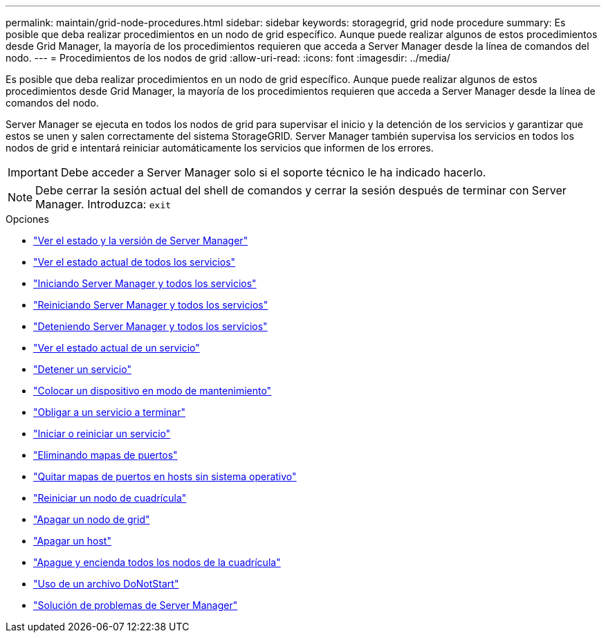 ---
permalink: maintain/grid-node-procedures.html 
sidebar: sidebar 
keywords: storagegrid, grid node procedure 
summary: Es posible que deba realizar procedimientos en un nodo de grid específico. Aunque puede realizar algunos de estos procedimientos desde Grid Manager, la mayoría de los procedimientos requieren que acceda a Server Manager desde la línea de comandos del nodo. 
---
= Procedimientos de los nodos de grid
:allow-uri-read: 
:icons: font
:imagesdir: ../media/


[role="lead"]
Es posible que deba realizar procedimientos en un nodo de grid específico. Aunque puede realizar algunos de estos procedimientos desde Grid Manager, la mayoría de los procedimientos requieren que acceda a Server Manager desde la línea de comandos del nodo.

Server Manager se ejecuta en todos los nodos de grid para supervisar el inicio y la detención de los servicios y garantizar que estos se unen y salen correctamente del sistema StorageGRID. Server Manager también supervisa los servicios en todos los nodos de grid e intentará reiniciar automáticamente los servicios que informen de los errores.


IMPORTANT: Debe acceder a Server Manager solo si el soporte técnico le ha indicado hacerlo.


NOTE: Debe cerrar la sesión actual del shell de comandos y cerrar la sesión después de terminar con Server Manager. Introduzca: `exit`

.Opciones
* link:viewing-server-manager-status-and-version.html["Ver el estado y la versión de Server Manager"]
* link:viewing-current-status-of-all-services.html["Ver el estado actual de todos los servicios"]
* link:starting-server-manager-and-all-services.html["Iniciando Server Manager y todos los servicios"]
* link:restarting-server-manager-and-all-services.html["Reiniciando Server Manager y todos los servicios"]
* link:stopping-server-manager-and-all-services.html["Deteniendo Server Manager y todos los servicios"]
* link:viewing-current-status-of-service.html["Ver el estado actual de un servicio"]
* link:stopping-service.html["Detener un servicio"]
* link:placing-appliance-into-maintenance-mode.html["Colocar un dispositivo en modo de mantenimiento"]
* link:forcing-service-to-terminate.html["Obligar a un servicio a terminar"]
* link:starting-or-restarting-service.html["Iniciar o reiniciar un servicio"]
* link:removing-port-remaps.html["Eliminando mapas de puertos"]
* link:removing-port-remaps-on-bare-metal-hosts.html["Quitar mapas de puertos en hosts sin sistema operativo"]
* link:rebooting-grid-node.html["Reiniciar un nodo de cuadrícula"]
* link:shutting-down-grid-node.html["Apagar un nodo de grid"]
* link:powering-down-host.html["Apagar un host"]
* link:powering-off-and-on-all-nodes-in-grid.html["Apague y encienda todos los nodos de la cuadrícula"]
* link:using-donotstart-file.html["Uso de un archivo DoNotStart"]
* link:troubleshooting-server-manager.html["Solución de problemas de Server Manager"]

